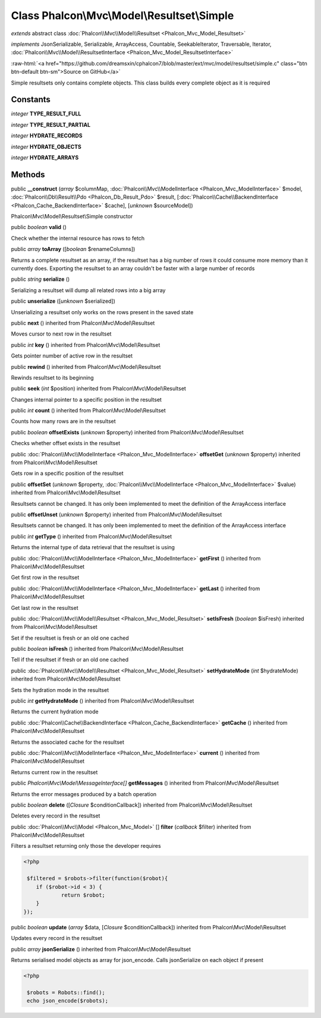 Class **Phalcon\\Mvc\\Model\\Resultset\\Simple**
================================================

*extends* abstract class :doc:`Phalcon\\Mvc\\Model\\Resultset <Phalcon_Mvc_Model_Resultset>`

*implements* JsonSerializable, Serializable, ArrayAccess, Countable, SeekableIterator, Traversable, Iterator, :doc:`Phalcon\\Mvc\\Model\\ResultsetInterface <Phalcon_Mvc_Model_ResultsetInterface>`

.. role:: raw-html(raw)
   :format: html

:raw-html:`<a href="https://github.com/dreamsxin/cphalcon7/blob/master/ext/mvc/model/resultset/simple.c" class="btn btn-default btn-sm">Source on GitHub</a>`

Simple resultsets only contains complete objects. This class builds every complete object as it is required


Constants
---------

*integer* **TYPE_RESULT_FULL**

*integer* **TYPE_RESULT_PARTIAL**

*integer* **HYDRATE_RECORDS**

*integer* **HYDRATE_OBJECTS**

*integer* **HYDRATE_ARRAYS**

Methods
-------

public  **__construct** (*array* $columnMap, :doc:`Phalcon\\Mvc\\ModelInterface <Phalcon_Mvc_ModelInterface>` $model, :doc:`Phalcon\\Db\\Result\\Pdo <Phalcon_Db_Result_Pdo>` $result, [:doc:`Phalcon\\Cache\\BackendInterface <Phalcon_Cache_BackendInterface>` $cache], [*unknown* $sourceModel])

Phalcon\\Mvc\\Model\\Resultset\\Simple constructor



public *boolean*  **valid** ()

Check whether the internal resource has rows to fetch



public *array*  **toArray** ([*boolean* $renameColumns])

Returns a complete resultset as an array, if the resultset has a big number of rows it could consume more memory than it currently does. Exporting the resultset to an array couldn't be faster with a large number of records



public *string*  **serialize** ()

Serializing a resultset will dump all related rows into a big array



public  **unserialize** ([*unknown* $serialized])

Unserializing a resultset only works on the rows present in the saved state



public  **next** () inherited from Phalcon\\Mvc\\Model\\Resultset

Moves cursor to next row in the resultset



public *int*  **key** () inherited from Phalcon\\Mvc\\Model\\Resultset

Gets pointer number of active row in the resultset



public  **rewind** () inherited from Phalcon\\Mvc\\Model\\Resultset

Rewinds resultset to its beginning



public  **seek** (*int* $position) inherited from Phalcon\\Mvc\\Model\\Resultset

Changes internal pointer to a specific position in the resultset



public *int*  **count** () inherited from Phalcon\\Mvc\\Model\\Resultset

Counts how many rows are in the resultset



public *boolean*  **offsetExists** (*unknown* $property) inherited from Phalcon\\Mvc\\Model\\Resultset

Checks whether offset exists in the resultset



public :doc:`Phalcon\\Mvc\\ModelInterface <Phalcon_Mvc_ModelInterface>`  **offsetGet** (*unknown* $property) inherited from Phalcon\\Mvc\\Model\\Resultset

Gets row in a specific position of the resultset



public  **offsetSet** (*unknown* $property, :doc:`Phalcon\\Mvc\\ModelInterface <Phalcon_Mvc_ModelInterface>` $value) inherited from Phalcon\\Mvc\\Model\\Resultset

Resultsets cannot be changed. It has only been implemented to meet the definition of the ArrayAccess interface



public  **offsetUnset** (*unknown* $property) inherited from Phalcon\\Mvc\\Model\\Resultset

Resultsets cannot be changed. It has only been implemented to meet the definition of the ArrayAccess interface



public *int*  **getType** () inherited from Phalcon\\Mvc\\Model\\Resultset

Returns the internal type of data retrieval that the resultset is using



public :doc:`Phalcon\\Mvc\\ModelInterface <Phalcon_Mvc_ModelInterface>`  **getFirst** () inherited from Phalcon\\Mvc\\Model\\Resultset

Get first row in the resultset



public :doc:`Phalcon\\Mvc\\ModelInterface <Phalcon_Mvc_ModelInterface>`  **getLast** () inherited from Phalcon\\Mvc\\Model\\Resultset

Get last row in the resultset



public :doc:`Phalcon\\Mvc\\Model\\Resultset <Phalcon_Mvc_Model_Resultset>`  **setIsFresh** (*boolean* $isFresh) inherited from Phalcon\\Mvc\\Model\\Resultset

Set if the resultset is fresh or an old one cached



public *boolean*  **isFresh** () inherited from Phalcon\\Mvc\\Model\\Resultset

Tell if the resultset if fresh or an old one cached



public :doc:`Phalcon\\Mvc\\Model\\Resultset <Phalcon_Mvc_Model_Resultset>`  **setHydrateMode** (*int* $hydrateMode) inherited from Phalcon\\Mvc\\Model\\Resultset

Sets the hydration mode in the resultset



public *int*  **getHydrateMode** () inherited from Phalcon\\Mvc\\Model\\Resultset

Returns the current hydration mode



public :doc:`Phalcon\\Cache\\BackendInterface <Phalcon_Cache_BackendInterface>`  **getCache** () inherited from Phalcon\\Mvc\\Model\\Resultset

Returns the associated cache for the resultset



public :doc:`Phalcon\\Mvc\\ModelInterface <Phalcon_Mvc_ModelInterface>`  **current** () inherited from Phalcon\\Mvc\\Model\\Resultset

Returns current row in the resultset



public *Phalcon\\Mvc\\Model\\MessageInterface[]*  **getMessages** () inherited from Phalcon\\Mvc\\Model\\Resultset

Returns the error messages produced by a batch operation



public *boolean*  **delete** ([*Closure* $conditionCallback]) inherited from Phalcon\\Mvc\\Model\\Resultset

Deletes every record in the resultset



public :doc:`Phalcon\\Mvc\\Model <Phalcon_Mvc_Model>` [] **filter** (*callback* $filter) inherited from Phalcon\\Mvc\\Model\\Resultset

Filters a resultset returning only those the developer requires 

.. code-block:: php

    <?php

     $filtered = $robots->filter(function($robot){
    	if ($robot->id < 3) {
    		return $robot;
    	}
    });




public *boolean*  **update** (*array* $data, [*Closure* $conditionCallback]) inherited from Phalcon\\Mvc\\Model\\Resultset

Updates every record in the resultset



public *array*  **jsonSerialize** () inherited from Phalcon\\Mvc\\Model\\Resultset

Returns serialised model objects as array for json_encode. Calls jsonSerialize on each object if present 

.. code-block:: php

    <?php

     $robots = Robots::find();
     echo json_encode($robots);




